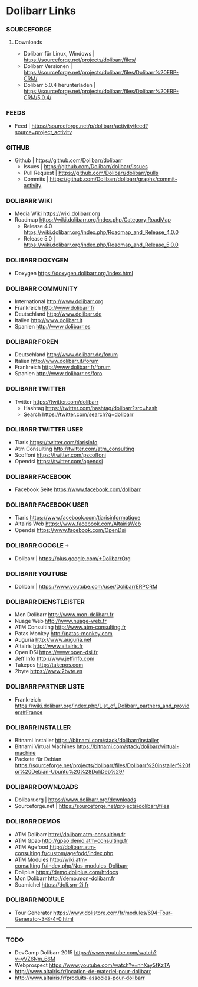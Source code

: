 * Dolibarr Links
*** SOURCEFORGE
**** Downloads
- Dolibarr für Linux, Windows	| https://sourceforge.net/projects/dolibarr/files/
- Dolibarr Versionen		| https://sourceforge.net/projects/dolibarr/files/Dolibarr%20ERP-CRM/
- Dolibarr 5.0.4 herunterladen	|  https://sourceforge.net/projects/dolibarr/files/Dolibarr%20ERP-CRM/5.0.4/

*** FEEDS
- Feed				| https://sourceforge.net/p/dolibarr/activity/feed?source=project_activity

*** GITHUB
 - Github			| https://github.com/Dolibarr/dolibarr
     - Issues			| https://github.com/Dolibarr/dolibarr/issues
     - Pull Request		| https://github.com/Dolibarr/dolibarr/pulls
     - Commits			| https://github.com/Dolibarr/dolibarr/graphs/commit-activity

*** DOLIBARR WIKI
- Media Wiki https://wiki.dolibarr.org
- Roadmap https://wiki.dolibarr.org/index.php/Category:RoadMap
    - Release 4.0 https://wiki.dolibarr.org/index.php/Roadmap_and_Release_4.0.0
    - Release 5.0 | https://wiki.dolibarr.org/index.php/Roadmap_and_Release_5.0.0

*** DOLIBARR DOXYGEN
- Doxygen https://doxygen.dolibarr.org/index.html

*** DOLIBARR COMMUNITY
- International http://www.dolibarr.org
- Frankreich http://www.dolibarr.fr
- Deutschland http://www.dolibarr.de
- Italien http://www.dolibarr.it
- Spanien http://www.dolibarr.es

*** DOLIBARR FOREN
- Deutschland http://www.dolibarr.de/forum
- Italien http://www.dolibarr.it/forum
- Frankreich http://www.dolibarr.fr/forum
- Spanien http://www.dolibarr.es/foro

*** DOLIBARR TWITTER
- Twitter https://twitter.com/dolibarr
     - Hashtag https://twitter.com/hashtag/dolibarr?src=hash
     - Search https://twitter.com/search?q=dolibarr

*** DOLIBARR TWITTER USER
- Tiaris https://twitter.com/tiarisinfo
- Atm Consulting http://twitter.com/atm_consulting
- Scoffoni https://twitter.com/pscoffoni
- Opendsi https://twitter.com/opendsi

*** DOLIBARR FACEBOOK
- Facebook Seite https://www.facebook.com/dolibarr

*** DOLIBARR FACEBOOK USER
- Tiaris  https://www.facebook.com/tiarisinformatique
- Altairis Web https://www.facebook.com/AltairisWeb
- Opendsi https://www.facebook.com/OpenDsi

*** DOLIBARR GOOGLE +
- Dolibarr				| https://plus.google.com/+DolibarrOrg
*** DOLIBARR YOUTUBE
- Dolibarr				| https://www.youtube.com/user/DolibarrERPCRM

*** DOLIBARR DIENSTLEISTER
- Mon Dolibarr http://www.mon-dolibarr.fr
- Nuage Web http://www.nuage-web.fr
- ATM Consulting http://www.atm-consulting.fr
- Patas Monkey http://patas-monkey.com
- Auguria http://www.auguria.net
- Altairis http://www.altairis.fr
- Open DSi https://www.open-dsi.fr
- Jeff Info http://www.jeffinfo.com
- Takepos http://takepos.com
- 2byte https://www.2byte.es

*** DOLIBARR PARTNER LISTE
- Frankreich https://wiki.dolibarr.org/index.php/List_of_Dolibarr_partners_and_providers#France

*** DOLIBARR INSTALLER
- Bitnami Installer https://bitnami.com/stack/dolibarr/installer
- Bitnami Virtual Machines https://bitnami.com/stack/dolibarr/virtual-machine
- Packete für Debian https://sourceforge.net/projects/dolibarr/files/Dolibarr%20installer%20for%20Debian-Ubuntu%20%28DoliDeb%29/

*** DOLIBARR DOWNLOADS
- Dolibarr.org		| https://www.dolibarr.org/downloads
- Sourceforge.net		| https://sourceforge.net/projects/dolibarr/files

*** DOLIBARR DEMOS
- ATM Dolibarr http://dolibarr.atm-consulting.fr
- ATM Gpao http://gpao.demo.atm-consulting.fr
- ATM Agefood http://dolibarr.atm-consulting.fr/custom/agefodd/index.php
- ATM Modules http://wiki.atm-consulting.fr/index.php/Nos_modules_Dolibarr
- Doliplus https://demo.doliplus.com/htdocs
- Mon Dolibarr http://demo.mon-dolibarr.fr
- Soamichel https://doli.sm-2i.fr

*** DOLIBARR MODULE
- Tour Generator https://www.dolistore.com/fr/modules/694-Tour-Generator-3-8-4-0.html


-----
*** TODO
- DevCamp Dolibarr 2015  https://www.youtube.com/watch?v=yVZ6Nm_66M
- Webprospect https://www.youtube.com/watch?v=nhXay5fKzTA
- http://www.altairis.fr/location-de-materiel-pour-dolibarr
- http://www.altairis.fr/produits-associes-pour-dolibarr









